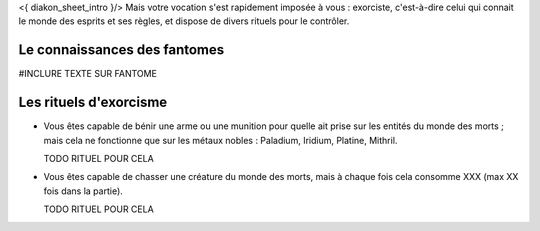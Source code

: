 

<{ diakon_sheet_intro }/> Mais votre vocation s'est rapidement imposée à vous : exorciste, c'est-à-dire celui qui connait le monde des esprits et ses règles, et dispose de divers rituels pour le contrôler.



Le connaissances des fantomes
--------------------------------------------

#INCLURE TEXTE SUR FANTOME


Les rituels d'exorcisme
---------------------------------------------

- Vous êtes capable de bénir une arme ou une munition pour quelle ait prise sur les entités du monde des morts ; mais cela ne fonctionne que sur les métaux nobles : Paladium, Iridium, Platine, Mithril.

  TODO RITUEL POUR CELA

- Vous êtes capable de chasser une créature du monde des morts, mais à chaque fois cela consomme XXX (max XX fois dans la partie).

  TODO RITUEL POUR CELA
